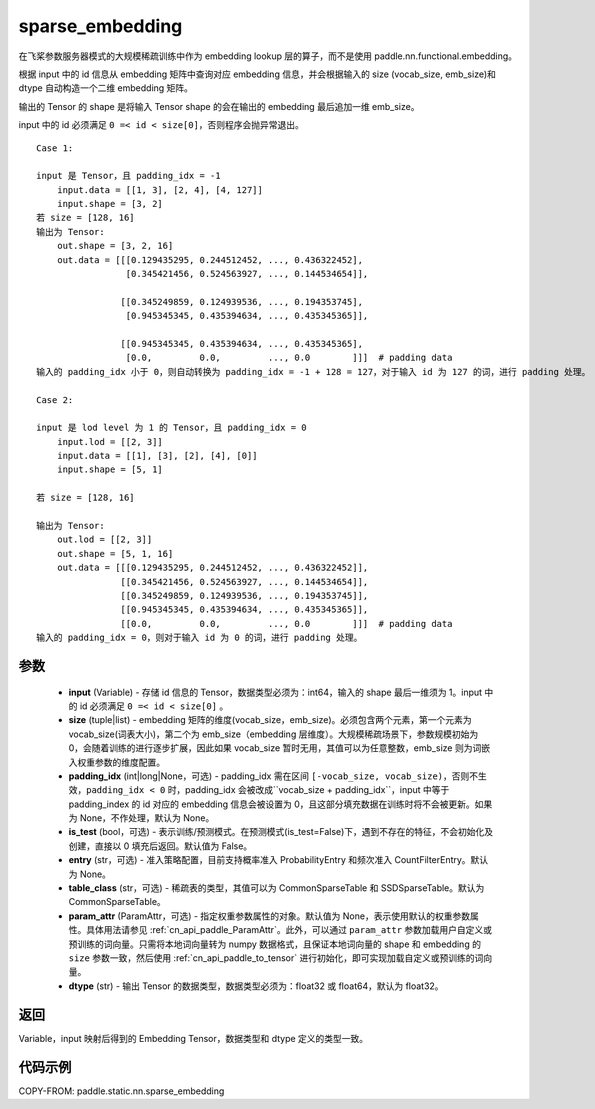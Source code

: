 .. _cn_api_fluid_contrib_layers_sparse_embedding:

sparse_embedding
-------------------------------


.. py:function:: paddle.static.nn.sparse_embedding(input, size, padding_idx=None, is_test=False, entry=None, table_class="CommonSparseTable", param_attr=None, dtype='float32')


在飞桨参数服务器模式的大规模稀疏训练中作为 embedding lookup 层的算子，而不是使用 paddle.nn.functional.embedding。

根据 input 中的 id 信息从 embedding 矩阵中查询对应 embedding 信息，并会根据输入的 size (vocab_size, emb_size)和 dtype 自动构造一个二维 embedding 矩阵。

输出的 Tensor 的 shape 是将输入 Tensor shape 的会在输出的 embedding 最后追加一维 emb_size。

.. note::
input 中的 id 必须满足 ``0 =< id < size[0]``，否则程序会抛异常退出。


::

    Case 1:

    input 是 Tensor，且 padding_idx = -1
        input.data = [[1, 3], [2, 4], [4, 127]]
        input.shape = [3, 2]
    若 size = [128, 16]
    输出为 Tensor:
        out.shape = [3, 2, 16]
        out.data = [[[0.129435295, 0.244512452, ..., 0.436322452],
                     [0.345421456, 0.524563927, ..., 0.144534654]],

                    [[0.345249859, 0.124939536, ..., 0.194353745],
                     [0.945345345, 0.435394634, ..., 0.435345365]],

                    [[0.945345345, 0.435394634, ..., 0.435345365],
                     [0.0,         0.0,         ..., 0.0        ]]]  # padding data
    输入的 padding_idx 小于 0，则自动转换为 padding_idx = -1 + 128 = 127，对于输入 id 为 127 的词，进行 padding 处理。

    Case 2:

    input 是 lod level 为 1 的 Tensor，且 padding_idx = 0
        input.lod = [[2, 3]]
        input.data = [[1], [3], [2], [4], [0]]
        input.shape = [5, 1]

    若 size = [128, 16]

    输出为 Tensor:
        out.lod = [[2, 3]]
        out.shape = [5, 1, 16]
        out.data = [[[0.129435295, 0.244512452, ..., 0.436322452]],
                    [[0.345421456, 0.524563927, ..., 0.144534654]],
                    [[0.345249859, 0.124939536, ..., 0.194353745]],
                    [[0.945345345, 0.435394634, ..., 0.435345365]],
                    [[0.0,         0.0,         ..., 0.0        ]]]  # padding data
    输入的 padding_idx = 0，则对于输入 id 为 0 的词，进行 padding 处理。


参数
::::::::
    - **input** (Variable) - 存储 id 信息的 Tensor，数据类型必须为：int64，输入的 shape 最后一维须为 1。input 中的 id 必须满足 ``0 =< id < size[0]`` 。
    - **size** (tuple|list) - embedding 矩阵的维度(vocab_size，emb_size)。必须包含两个元素，第一个元素为 vocab_size(词表大小)，第二个为 emb_size（embedding 层维度）。大规模稀疏场景下，参数规模初始为 0，会随着训练的进行逐步扩展，因此如果 vocab_size 暂时无用，其值可以为任意整数，emb_size 则为词嵌入权重参数的维度配置。
    - **padding_idx** (int|long|None，可选) - padding_idx 需在区间 ``[-vocab_size, vocab_size)``，否则不生效，``padding_idx < 0`` 时，padding_idx 会被改成``vocab_size + padding_idx``，input 中等于 padding_index 的 id 对应的 embedding 信息会被设置为 0，且这部分填充数据在训练时将不会被更新。如果为 None，不作处理，默认为 None。
    - **is_test** (bool，可选) -  表示训练/预测模式。在预测模式(is_test=False)下，遇到不存在的特征，不会初始化及创建，直接以 0 填充后返回。默认值为 False。
    - **entry** (str，可选) - 准入策略配置，目前支持概率准入 ProbabilityEntry 和频次准入 CountFilterEntry。默认为 None。
    - **table_class** (str，可选) - 稀疏表的类型，其值可以为 CommonSparseTable 和 SSDSparseTable。默认为 CommonSparseTable。
    - **param_attr** (ParamAttr，可选) - 指定权重参数属性的对象。默认值为 None，表示使用默认的权重参数属性。具体用法请参见 :ref:`cn_api_paddle_ParamAttr`。此外，可以通过 ``param_attr`` 参数加载用户自定义或预训练的词向量。只需将本地词向量转为 numpy 数据格式，且保证本地词向量的 shape 和 embedding 的 ``size`` 参数一致，然后使用 :ref:`cn_api_paddle_to_tensor` 进行初始化，即可实现加载自定义或预训练的词向量。
    - **dtype** (str) - 输出 Tensor 的数据类型，数据类型必须为：float32 或 float64，默认为 float32。

返回
::::::::
Variable，input 映射后得到的 Embedding Tensor，数据类型和 dtype 定义的类型一致。

代码示例
::::::::

COPY-FROM: paddle.static.nn.sparse_embedding
